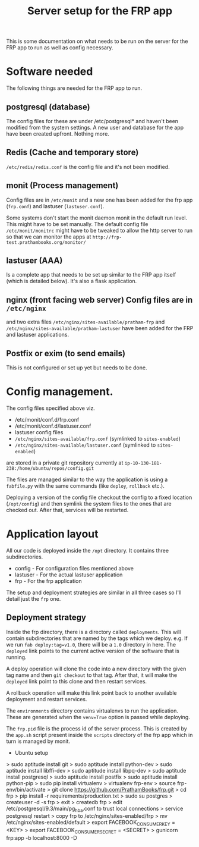#+TITLE: Server setup for the FRP app

This is some documentation on what needs to be run on the server for
the FRP app to run as well as config necessary.

* Software needed
  The following things are needed for the FRP app to run.

** postgresql (database)
    The config files for these are under /etc/postgresql* and haven't
    been modified from the system settings. A new user and database
    for the app have been created upfront. Nothing more.

** Redis (Cache and temporary store)
   =/etc/redis/redis.conf= is the config file and it's not been modified.

** monit (Process management)
   Config files are in =/etc/monit= and a new one has been added for
   the frp app (=frp.conf=) and lastuser (=lastuser.conf=).

   Some systems don't start the monit daemon monit in the default run
   level. This might have to be set manually. The default config file
   =/etc/monit/monitrc= might have to be tweaked to allow the http
   server to run so that we can monitor the apps at
   =http://frp-test.prathambooks.org/monitor/=

** lastuser (AAA)
   Is a complete app that needs to be set up similar to the FRP app
   itself (which is detailed below). It's also a flask application.

** nginx (front facing web server) Config files are in =/etc/nginx=
   and two extra files =/etc/nginx/sites-available/pratham-frp= and
   =/etc/nginx/sites-available/pratham-lastuser= have been added for
   the FRP and lastuser applications.

** Postfix or exim (to send emails)
   This is not configured or set up yet but needs to be done.


* Config management.
  The config files specified above viz. 
  - /etc/monit/conf.d/frp.conf
  - /etc/monit/conf.d/lastuser.conf
  - lastuser config files
  - =/etc/nginx/sites-available/frp.conf= (symlinked to =sites-enabled=)
  - =/etc/nginx/sites-available/lastuser.conf= (symlinked to =sites-enabled=)
  are stored in a private git repository currently at =ip-10-130-181-238:/home/ubuntu/repos/config.git=
  
  The files are managed similar to the way the application is using a
  =fabfile.py= with the same commands (like =deploy=, =rollback=
  etc.).

  Deploying a version of the config file checkout the config to a
  fixed location (=/opt/config=) and then symlink the system files to
  the ones that are checked out. After that, services will be restarted.

* Application layout
  All our code is deployed inside the =/opt= directory. It contains three subdirectories.
  - config - For configuration files mentioned above
  - lastuser - For the actual lastuser application
  - frp - For the frp application

  The setup and deployment strategies are similar in all three cases
  so I'll detail just the =frp= one.

** Deployment strategy
   Inside the frp directory, there is a directory called
   =deployments=. This will contain subdirectories that are named by
   the tags which we deploy. e.g. If we run =fab deploy:tag=v1.0=,
   there will be a =1.0= directory in here. The =deployed= link points
   to the current active version of the software that is running. 

   A deploy operation will clone the code into a new directory with
   the given tag name and then =git checkout= to that tag. After that,
   it will make the =deployed= link point to this clone and then
   restart services.

   A rollback operation will make this link point back to another
   available deployment and restart services.

   The =environments= directory contains virtualenvs to run the
   application. These are generated when the =venv=True= option is
   passed while deploying.

   The =frp.pid= file is the process id of the server process. This is
   created by the =app.sh= script present inside the =scripts=
   directory of the frp app which in turn is managed by monit.
     

- Ubuntu setup
> sudo aptitude install git
> sudo aptitude install python-dev
> sudo aptitude install libffi-dev
> sudo aptitude install libpq-dev
> sudo aptitude install postgresql
> sudo aptitude install postfix
> sudo aptitude install python-pip
> sudo pip install virtualenv
> virtualenv frp-env
> source frp-env/bin/activate
> git clone https://github.com/PrathamBooks/frp.git
> cd frp
> pip install -r requirements/production.txt
> sudo su postgres
> createuser -d -s frp
> exit
> createdb frp
> edit /etc/postgresql/9.3/main/pg_hba.conf to trust local connections
> service postgresql restart
> copy frp to /etc/nginx/sites-enabled/frp
> mv /etc/nginx/sites-enabled/default
> export FACEBOOK_CONSUMER_KEY = <KEY>
> export FACEBOOK_CONSUMER_SECRET = <SECRET>
> gunicorn frp:app -b localhost:8000 -D
